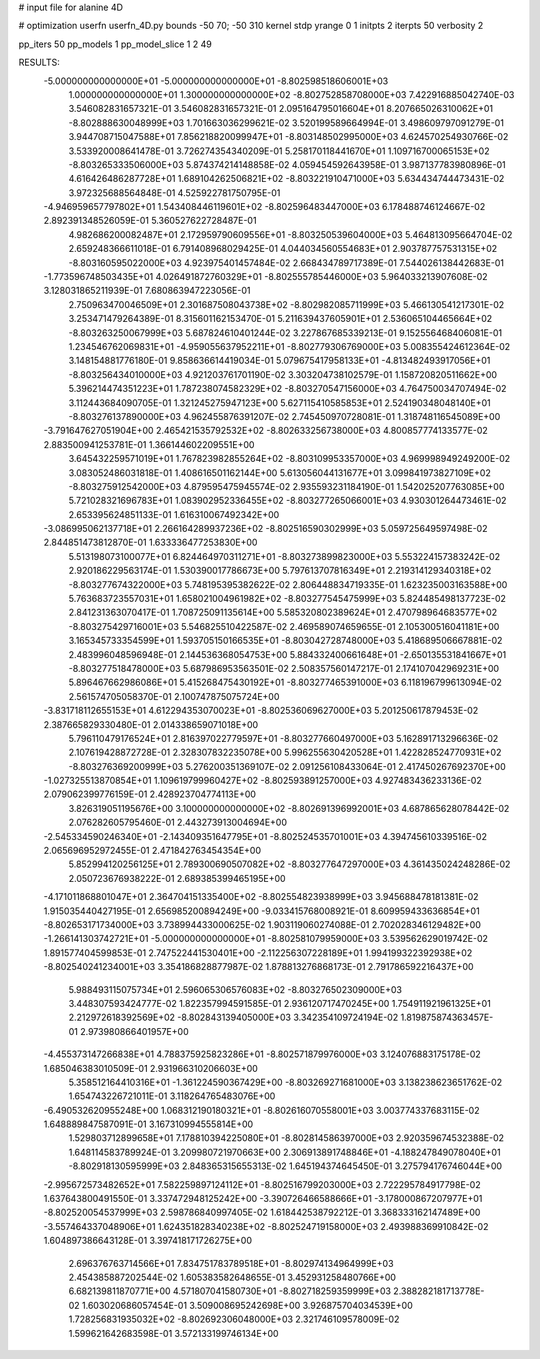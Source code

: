 # input file for alanine 4D

# optimization
userfn       userfn_4D.py
bounds       -50 70; -50 310
kernel       stdp
yrange       0 1
initpts      2
iterpts      50
verbosity    2

pp_iters 50
pp_models 1
pp_model_slice 1 2 49

RESULTS:
 -5.000000000000000E+01 -5.000000000000000E+01      -8.802598518606001E+03
  1.000000000000000E+01  1.300000000000000E+02      -8.802752858708000E+03       7.422916885042740E-03       3.546082831657321E-01  3.546082831657321E-01
  2.095164795016604E+01  8.207665026310062E+01      -8.802888630048999E+03       1.701663036299621E-02       3.520199589664994E-01  3.498609797091279E-01
  3.944708715047588E+01  7.856218820099947E+01      -8.803148502995000E+03       4.624570254930766E-02       3.533920008641478E-01  3.726274354340209E-01
  5.258170118441670E+01  1.109716700065153E+02      -8.803265333506000E+03       5.874374214148858E-02       4.059454592643958E-01  3.987137783980896E-01
  4.616426486287728E+01  1.689104262506821E+02      -8.803221910471000E+03       5.634434744473431E-02       3.972325688564848E-01  4.525922781750795E-01
 -4.946959657797802E+01  1.543408446119601E+02      -8.802596483447000E+03       6.178488746124667E-02       2.892391348526059E-01  5.360527622728487E-01
  4.982686200082487E+01  2.172959790609556E+01      -8.803250539604000E+03       5.464813095664704E-02       2.659248366611018E-01  6.791408968029425E-01
  4.044034560554683E+01  2.903787757531315E+02      -8.803160595022000E+03       4.923975401457484E-02       2.668434789717389E-01  7.544026138442683E-01
 -1.773596748503435E+01  4.026491872760329E+01      -8.802555785446000E+03       5.964033213907608E-02       3.128031865211939E-01  7.680863947223056E-01
  2.750963470046509E+01  2.301687508043738E+02      -8.802982085711999E+03       5.466130541217301E-02       3.253471479264389E-01  8.315601162153470E-01
  5.211639437605901E+01  2.536065104465664E+02      -8.803263250067999E+03       5.687824610401244E-02       3.227867685339213E-01  9.152556468406081E-01
  1.234546762069831E+01 -4.959055637952211E+01      -8.802779306769000E+03       5.008355424612364E-02       3.148154881776180E-01  9.858636614419034E-01
  5.079675417958133E+01 -4.813482493917056E+01      -8.803256434010000E+03       4.921203761701190E-02       3.303204738102579E-01  1.158720820511662E+00
  5.396214474351223E+01  1.787238074582329E+02      -8.803270547156000E+03       4.764750034707494E-02       3.112443684090705E-01  1.321245275947123E+00
  5.627115410585853E+01  2.524190348048140E+01      -8.803276137890000E+03       4.962455876391207E-02       2.745450970728081E-01  1.318748116545089E+00
 -3.791647627051904E+00  2.465421535792532E+02      -8.802633256738000E+03       4.800857774133577E-02       2.883500941253781E-01  1.366144602209551E+00
  3.645432259571019E+01  1.767823982855264E+02      -8.803109953357000E+03       4.969998949249200E-02       3.083052486031818E-01  1.408616501162144E+00
  5.613056044131677E+01  3.099841973827109E+02      -8.803275912542000E+03       4.879595475945574E-02       2.935593231184190E-01  1.542025207763085E+00
  5.721028321696783E+01  1.083902952336455E+02      -8.803277265066001E+03       4.930301264473461E-02       2.653395624851133E-01  1.616310067492342E+00
 -3.086995062137718E+01  2.266164289937236E+02      -8.802516590302999E+03       5.059725649597498E-02       2.844851473812870E-01  1.633336477253830E+00
  5.513198073100077E+01  6.824464970311271E+01      -8.803273899823000E+03       5.553224157383242E-02       2.920186229563174E-01  1.530390017786673E+00
  5.797613707816349E+01  2.219314129340318E+02      -8.803277674322000E+03       5.748195395382622E-02       2.806448834719335E-01  1.623235003163588E+00
  5.763683723557031E+01  1.658021004961982E+02      -8.803277545475999E+03       5.824485498137723E-02       2.841231363070417E-01  1.708725091135614E+00
  5.585320802389624E+01  2.470798964683577E+02      -8.803275429716001E+03       5.546825510422587E-02       2.469589074659655E-01  2.105300516041181E+00
  3.165345733354599E+01  1.593705150166535E+01      -8.803042728748000E+03       5.418689506667881E-02       2.483996048596948E-01  2.144536368054753E+00
  5.884332400661648E+01 -2.650135531841667E+01      -8.803277518478000E+03       5.687986953563501E-02       2.508357560147217E-01  2.174107042969231E+00
  5.896467662986086E+01  5.415268475430192E+01      -8.803277465391000E+03       6.118196799613094E-02       2.561574705058370E-01  2.100747875075724E+00
 -3.831718112655153E+01  4.612294353070023E+01      -8.802536069627000E+03       5.201250617879453E-02       2.387665829330480E-01  2.014338659071018E+00
  5.796110479176524E+01  2.816397022779597E+01      -8.803277660497000E+03       5.162891713296636E-02       2.107619428872728E-01  2.328307832235078E+00
  5.996255630420528E+01  1.422828524770931E+02      -8.803276369200999E+03       5.276200351369107E-02       2.091256108433064E-01  2.417450267692370E+00
 -1.027325513870854E+01  1.109619799960427E+02      -8.802593891257000E+03       4.927483436233136E-02       2.079062399776159E-01  2.428923704774113E+00
  3.826319051195676E+00  3.100000000000000E+02      -8.802691396992001E+03       4.687865628078442E-02       2.076282605795460E-01  2.443273913004694E+00
 -2.545334590246340E+01 -2.143409351647795E+01      -8.802524535701001E+03       4.394745610339516E-02       2.065696952972455E-01  2.471842763454354E+00
  5.852994120256125E+01  2.789300690507082E+02      -8.803277647297000E+03       4.361435024248286E-02       2.050723676938222E-01  2.689385399465195E+00
 -4.171011868801047E+01  2.364704151335400E+02      -8.802554823938999E+03       3.945688478181381E-02       1.915035440427195E-01  2.656985200894249E+00
 -9.033415768008921E-01  8.609959433636854E+01      -8.802653171734000E+03       3.738994433000625E-02       1.903119060274088E-01  2.702028346129482E+00
 -1.266141303742721E+01 -5.000000000000000E+01      -8.802581079959000E+03       3.539562629019742E-02       1.891577404599853E-01  2.747522441530401E+00
 -2.112256307228189E+01  1.994199322392938E+02      -8.802540241234001E+03       3.354186828877987E-02       1.878813276868173E-01  2.791786592216437E+00
  5.988493115075734E+01  2.596065306576083E+02      -8.803276502309000E+03       3.448307593424777E-02       1.822357994591585E-01  2.936120717470245E+00
  1.754911921961325E+01  2.212972618392569E+02      -8.802843139405000E+03       3.342354109724194E-02       1.819875874363457E-01  2.973980866401957E+00
 -4.455373147266838E+01  4.788375925823286E+01      -8.802571879976000E+03       3.124076883175178E-02       1.685046383010509E-01  2.931966310206603E+00
  5.358512164410316E+01 -1.361224590367429E+00      -8.803269271681000E+03       3.138238623651762E-02       1.654743226721011E-01  3.118264765483076E+00
 -6.490532620955248E+00  1.068312190180321E+01      -8.802616070558001E+03       3.003774337683115E-02       1.648889847587091E-01  3.167310994555814E+00
  1.529803712899658E+01  7.178810394225080E+01      -8.802814586397000E+03       2.920359674532388E-02       1.648114583789924E-01  3.209980721970663E+00
  2.306913891748846E+01 -4.188247849078040E+01      -8.802918130595999E+03       2.848365315655313E-02       1.645194374645450E-01  3.275794176746044E+00
 -2.995672573482652E+01  7.582259897124112E+01      -8.802516799203000E+03       2.722295784917798E-02       1.637643800491550E-01  3.337472948125242E+00
 -3.390726466588666E+01 -3.178000867207977E+01      -8.802520054537999E+03       2.598786840997405E-02       1.618442538792212E-01  3.368333162147489E+00
 -3.557464337048906E+01  1.624351828340238E+02      -8.802524719158000E+03       2.493988369910842E-02       1.604897386643128E-01  3.397418171726275E+00
  2.696376763714566E+01  7.834751783789518E+01      -8.802974134964999E+03       2.454385887202544E-02       1.605383582648655E-01  3.452931258480766E+00
  6.682139811870771E+00  4.571807041580730E+01      -8.802718259359999E+03       2.388282181713778E-02       1.603020686057454E-01  3.509008695242698E+00
  3.926875704034539E+00  1.728256831935032E+02      -8.802692306048000E+03       2.321746109578009E-02       1.599621642683598E-01  3.572133199746134E+00